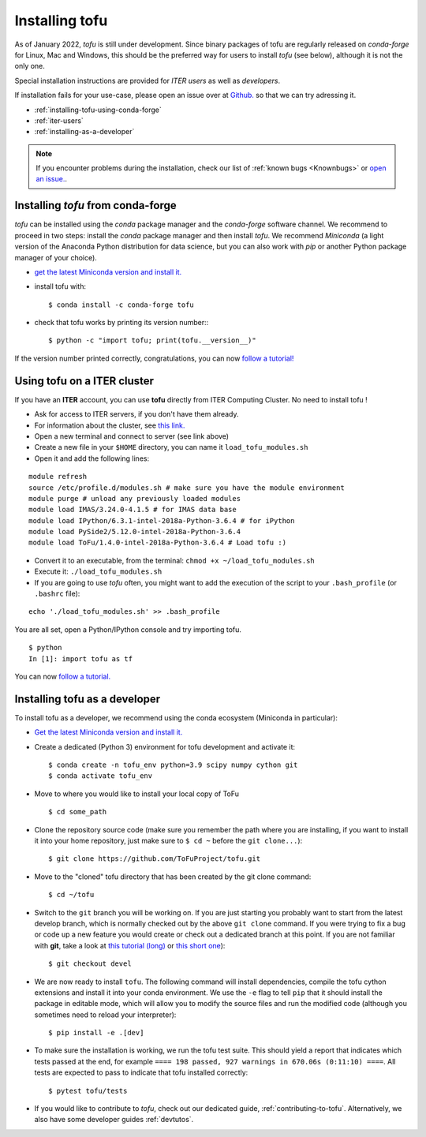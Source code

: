 .. _installation:

Installing tofu
================

As of January 2022, `tofu` is still under development. Since binary packages of tofu are regularly released
on `conda-forge` for Linux, Mac and Windows, this should be the preferred way for users to install `tofu` (see below),
although it is not the only one.

Special installation instructions are provided for *ITER users* as well as *developers*.

If installation fails for your use-case, please open an issue over
at `Github. <https://github.com/ToFuProject/tofu/>`__ so that we can try adressing it.

-  :ref:`installing-tofu-using-conda-forge`
-  :ref:`iter-users`
-  :ref:`installing-as-a-developer`

.. note::
   If you encounter problems during the installation, check our list of
   :ref:`known bugs <Knownbugs>` or `open an issue. <https://github.com/ToFuProject/tofu/issues>`__.

.. _installing-tofu-using-conda-forge:

Installing `tofu` from conda-forge
-----------------------------------

`tofu` can be installed using the `conda` package manager and the `conda-forge` software channel.
We recommend to proceed in two steps: install the `conda` package manager  and then install `tofu`.
We recommend `Miniconda` (a light version of the Anaconda Python distribution for data science,
but you can also work with `pip` or another Python package manager of
your choice).

-  `get the latest Miniconda version and install
   it. <https://docs.conda.io/en/latest/miniconda.html>`__
- install tofu with::

   $ conda install -c conda-forge tofu

- check that tofu works by printing its version number:::

   $ python -c "import tofu; print(tofu.__version__)"

If the version number printed correctly, congratulations, you can now `follow a tutorial! <auto_examples/index.html>`__

.. _iter-users:

Using tofu on a ITER cluster
----------------------------

If you have an **ITER** account, you can use **tofu** directly from ITER
Computing Cluster. No need to install tofu !

-  Ask for access to ITER servers, if you don't have them already.
-  For information about the cluster, see `this
   link. <https://confluence.iter.org/display/IMP/ITER+Computing+Cluster>`__
-  Open a new terminal and connect to server (see link above)
-  Create a new file in your ``$HOME`` directory, you can name it
   ``load_tofu_modules.sh``
-  Open it and add the following lines:

::

   module refresh
   source /etc/profile.d/modules.sh # make sure you have the module environment
   module purge # unload any previously loaded modules
   module load IMAS/3.24.0-4.1.5 # for IMAS data base
   module load IPython/6.3.1-intel-2018a-Python-3.6.4 # for iPython
   module load PySide2/5.12.0-intel-2018a-Python-3.6.4
   module load ToFu/1.4.0-intel-2018a-Python-3.6.4 # Load tofu :)

-  Convert it to an executable, from the terminal:
   ``chmod +x ~/load_tofu_modules.sh``
-  Execute it: ``./load_tofu_modules.sh``
-  If you are going to use *tofu* often, you might want to add the
   execution of the script to your ``.bash_profile`` (or ``.bashrc``
   file):

::

   echo './load_tofu_modules.sh' >> .bash_profile

You are all set, open a Python/IPython console and try importing tofu.

::

   $ python
   In [1]: import tofu as tf

You can now `follow a tutorial. <auto_examples/index.html>`__


.. _installing-as-a-developer:

Installing tofu as a developer
------------------------------

To install tofu as a developer, we recommend using the conda ecosystem (Miniconda in particular):

-  `Get the latest Miniconda version and install
   it. <https://docs.conda.io/en/latest/miniconda.html>`__

- Create a dedicated (Python 3) environment for tofu development and activate it::

   $ conda create -n tofu_env python=3.9 scipy numpy cython git
   $ conda activate tofu_env

-  Move to where you would like to install your local copy of ToFu ::

    $ cd some_path

-  Clone the repository source code (make sure you
   remember the path where you are installing, if you want to install it
   into your home repository, just make sure to ``$ cd ~`` before the
   ``git clone...``)::

    $ git clone https://github.com/ToFuProject/tofu.git

-  Move to the "cloned" tofu directory that has been created by the git clone command::

   $ cd ~/tofu

-  Switch to the ``git`` branch you will be working on. If you are just
   starting you probably want to start from the latest develop branch, which is
   normally checked out by the above ``git clone`` command. If you were trying to fix a
   bug or code up a new feature you would create or check out a dedicated branch at this point.
   If you are not familiar with **git**, take a look at `this tutorial (long) <https://www.atlassian.com/git/tutorials>`__
   or `this short one <https://rogerdudler.github.io/git-guide/>`__)::

    $ git checkout devel

-  We are now ready to install ``tofu``. The following command will install dependencies,
   compile the tofu cython extensions and install it into your conda environment.
   We use the ``-e`` flag to tell ``pip`` that it should install the package in editable mode,
   which will allow you to modify the source files and run the modified code (although you sometimes need to reload your interpreter)::

    $ pip install -e .[dev]

-  To make sure the installation is working, we run the tofu test suite. This should yield
   a report that indicates which tests passed at the end, for example ``==== 198 passed, 927 warnings in 670.06s (0:11:10) ====``.
   All tests are expected to pass to indicate that tofu installed correctly::

   $ pytest tofu/tests

-  If you would like to contribute to `tofu`, check out our dedicated guide, :ref:`contributing-to-tofu`.
   Alternatively, we also have some developer guides :ref:`devtutos`.
